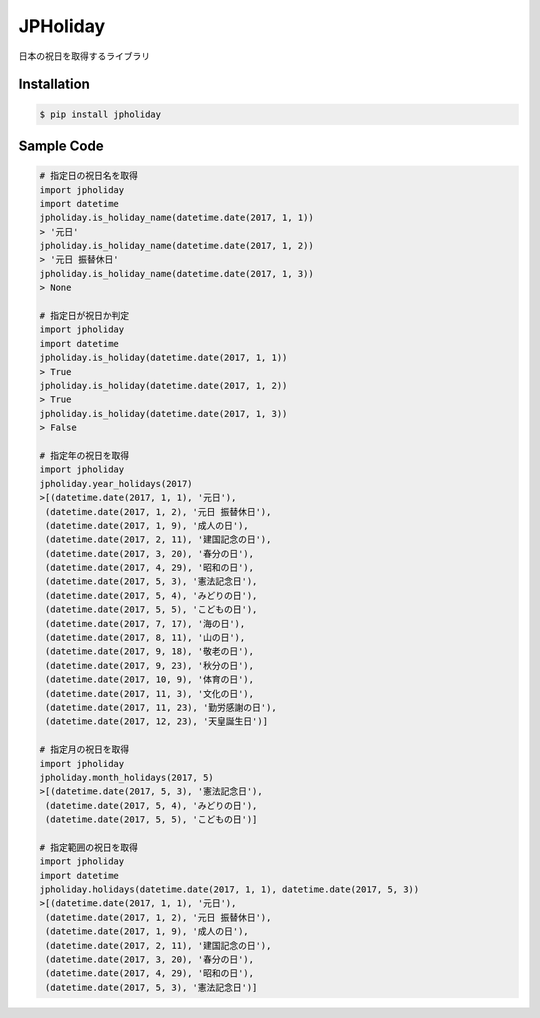 JPHoliday
====================================================

.. image:: https://img.shields.io/pypi/v/jpholiday.svg
 :target: https://pypi.org/project/jpholiday/
.. image:: https://img.shields.io/pypi/l/jpholiday.svg
 :target: https://pypi.org/project/jpholiday/
.. image:: https://img.shields.io/pypi/pyversions/jpholiday.svg
 :target: https://pypi.org/project/jpholiday/
.. image:: https://img.shields.io/github/contributors/lalcs/jpholiday.svg
 :target: https://github.com/lalcs/jpholiday/graphs/contributors

日本の祝日を取得するライブラリ

Installation
-----------------

.. code-block:: bash

    $ pip install jpholiday

Sample Code
-----------------

.. code-block:: python

    # 指定日の祝日名を取得
    import jpholiday
    import datetime
    jpholiday.is_holiday_name(datetime.date(2017, 1, 1))
    > '元日'
    jpholiday.is_holiday_name(datetime.date(2017, 1, 2))
    > '元日 振替休日'
    jpholiday.is_holiday_name(datetime.date(2017, 1, 3))
    > None

    # 指定日が祝日か判定
    import jpholiday
    import datetime
    jpholiday.is_holiday(datetime.date(2017, 1, 1))
    > True
    jpholiday.is_holiday(datetime.date(2017, 1, 2))
    > True
    jpholiday.is_holiday(datetime.date(2017, 1, 3))
    > False

    # 指定年の祝日を取得
    import jpholiday
    jpholiday.year_holidays(2017)
    >[(datetime.date(2017, 1, 1), '元日'),
     (datetime.date(2017, 1, 2), '元日 振替休日'),
     (datetime.date(2017, 1, 9), '成人の日'),
     (datetime.date(2017, 2, 11), '建国記念の日'),
     (datetime.date(2017, 3, 20), '春分の日'),
     (datetime.date(2017, 4, 29), '昭和の日'),
     (datetime.date(2017, 5, 3), '憲法記念日'),
     (datetime.date(2017, 5, 4), 'みどりの日'),
     (datetime.date(2017, 5, 5), 'こどもの日'),
     (datetime.date(2017, 7, 17), '海の日'),
     (datetime.date(2017, 8, 11), '山の日'),
     (datetime.date(2017, 9, 18), '敬老の日'),
     (datetime.date(2017, 9, 23), '秋分の日'),
     (datetime.date(2017, 10, 9), '体育の日'),
     (datetime.date(2017, 11, 3), '文化の日'),
     (datetime.date(2017, 11, 23), '勤労感謝の日'),
     (datetime.date(2017, 12, 23), '天皇誕生日')]

    # 指定月の祝日を取得
    import jpholiday
    jpholiday.month_holidays(2017, 5)
    >[(datetime.date(2017, 5, 3), '憲法記念日'),
     (datetime.date(2017, 5, 4), 'みどりの日'),
     (datetime.date(2017, 5, 5), 'こどもの日')]

    # 指定範囲の祝日を取得
    import jpholiday
    import datetime
    jpholiday.holidays(datetime.date(2017, 1, 1), datetime.date(2017, 5, 3))
    >[(datetime.date(2017, 1, 1), '元日'),
     (datetime.date(2017, 1, 2), '元日 振替休日'),
     (datetime.date(2017, 1, 9), '成人の日'),
     (datetime.date(2017, 2, 11), '建国記念の日'),
     (datetime.date(2017, 3, 20), '春分の日'),
     (datetime.date(2017, 4, 29), '昭和の日'),
     (datetime.date(2017, 5, 3), '憲法記念日')]
